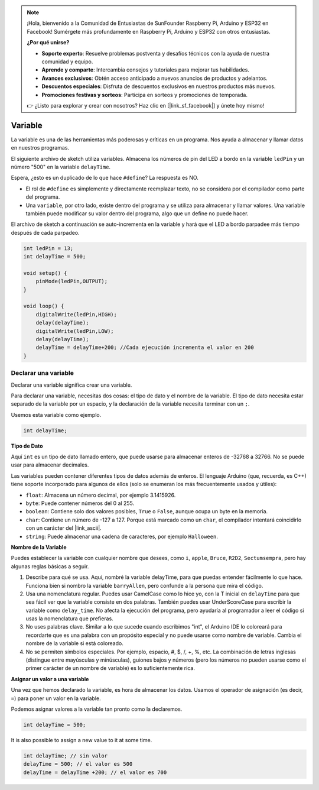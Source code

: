 .. note::

    ¡Hola, bienvenido a la Comunidad de Entusiastas de SunFounder Raspberry Pi, Arduino y ESP32 en Facebook! Sumérgete más profundamente en Raspberry Pi, Arduino y ESP32 con otros entusiastas.

    **¿Por qué unirse?**

    - **Soporte experto**: Resuelve problemas postventa y desafíos técnicos con la ayuda de nuestra comunidad y equipo.
    - **Aprende y comparte**: Intercambia consejos y tutoriales para mejorar tus habilidades.
    - **Avances exclusivos**: Obtén acceso anticipado a nuevos anuncios de productos y adelantos.
    - **Descuentos especiales**: Disfruta de descuentos exclusivos en nuestros productos más nuevos.
    - **Promociones festivas y sorteos**: Participa en sorteos y promociones de temporada.

    👉 ¿Listo para explorar y crear con nosotros? Haz clic en [|link_sf_facebook|] y únete hoy mismo!

Variable
============

La variable es una de las herramientas más poderosas y críticas en un programa. Nos ayuda a almacenar y llamar datos en nuestros programas.

El siguiente archivo de sketch utiliza variables. Almacena los números de pin del LED a bordo en la variable ``ledPin`` y un número "500" en la variable ``delayTime``.

.. code-block:: C
    :emphasize-lines: 1,2

    int ledPin = 13;
    int delayTime = 500;

    void setup() {
        pinMode(ledPin,OUTPUT); 
    }

    void loop() {
        digitalWrite(ledPin,HIGH); 
        delay(delayTime); 
        digitalWrite(ledPin,LOW); 
        delay(delayTime);
    }

Espera, ¿esto es un duplicado de lo que hace ``#define``? La respuesta es NO.

* El rol de ``#define`` es simplemente y directamente reemplazar texto, no se considera por el compilador como parte del programa. 
* Una ``variable``, por otro lado, existe dentro del programa y se utiliza para almacenar y llamar valores. Una variable también puede modificar su valor dentro del programa, algo que un define no puede hacer.

El archivo de sketch a continuación se auto-incrementa en la variable y hará que el LED a bordo parpadee más tiempo después de cada parpadeo.

.. code-block:: C

    int ledPin = 13;
    int delayTime = 500;

    void setup() {
        pinMode(ledPin,OUTPUT); 
    }

    void loop() {
        digitalWrite(ledPin,HIGH); 
        delay(delayTime); 
        digitalWrite(ledPin,LOW); 
        delay(delayTime);
        delayTime = delayTime+200; //Cada ejecución incrementa el valor en 200
    }

Declarar una variable
--------------------------

Declarar una variable significa crear una variable. 

Para declarar una variable, necesitas dos cosas: el tipo de dato y el nombre de la variable. El tipo de dato necesita estar separado de la variable por un espacio, y la declaración de la variable necesita terminar con un ``;``.

Usemos esta variable como ejemplo.

.. code-block:: C

    int delayTime;

**Tipo de Dato**

Aquí ``int`` es un tipo de dato llamado entero, que puede usarse para almacenar enteros de -32768 a 32766. No se puede usar para almacenar decimales.

Las variables pueden contener diferentes tipos de datos además de enteros. El lenguaje Arduino (que, recuerda, es C++) tiene soporte incorporado para algunos de ellos (solo se enumeran los más frecuentemente usados y útiles):

* ``float``: Almacena un número decimal, por ejemplo 3.1415926.
* ``byte``: Puede contener números del 0 al 255.
* ``boolean``: Contiene solo dos valores posibles, ``True`` o ``False``, aunque ocupa un byte en la memoria.
* ``char``: Contiene un número de -127 a 127. Porque está marcado como un ``char``, el compilador intentará coincidirlo con un carácter del |link_ascii|.
* ``string``: Puede almacenar una cadena de caracteres, por ejemplo ``Halloween``.

**Nombre de la Variable**

Puedes establecer la variable con cualquier nombre que desees, como ``i``, ``apple``, ``Bruce``, ``R2D2``, ``Sectumsempra``, pero hay algunas reglas básicas a seguir.

1. Describe para qué se usa. Aquí, nombré la variable delayTime, para que puedas entender fácilmente lo que hace. Funciona bien si nombro la variable ``barryAllen``, pero confunde a la persona que mira el código.

2. Usa una nomenclatura regular. Puedes usar CamelCase como lo hice yo, con la T inicial en ``delayTime`` para que sea fácil ver que la variable consiste en dos palabras. También puedes usar UnderScoreCase para escribir la variable como ``delay_time``. No afecta la ejecución del programa, pero ayudaría al programador a leer el código si usas la nomenclatura que prefieras.

3. No uses palabras clave. Similar a lo que sucede cuando escribimos "int", el Arduino IDE lo coloreará para recordarte que es una palabra con un propósito especial y no puede usarse como nombre de variable. Cambia el nombre de la variable si está coloreado.

4. No se permiten símbolos especiales. Por ejemplo, espacio, #, $, /, +, %, etc. La combinación de letras inglesas (distingue entre mayúsculas y minúsculas), guiones bajos y números (pero los números no pueden usarse como el primer carácter de un nombre de variable) es lo suficientemente rica.

**Asignar un valor a una variable**

Una vez que hemos declarado la variable, es hora de almacenar los datos. Usamos el operador de asignación (es decir, ``=``) para poner un valor en la variable.

Podemos asignar valores a la variable tan pronto como la declaremos.

.. code-block:: C

    int delayTime = 500;

It is also possible to assign a new value to it at some time.

.. code-block:: C

    int delayTime; // sin valor
    delayTime = 500; // el valor es 500
    delayTime = delayTime +200; // el valor es 700

